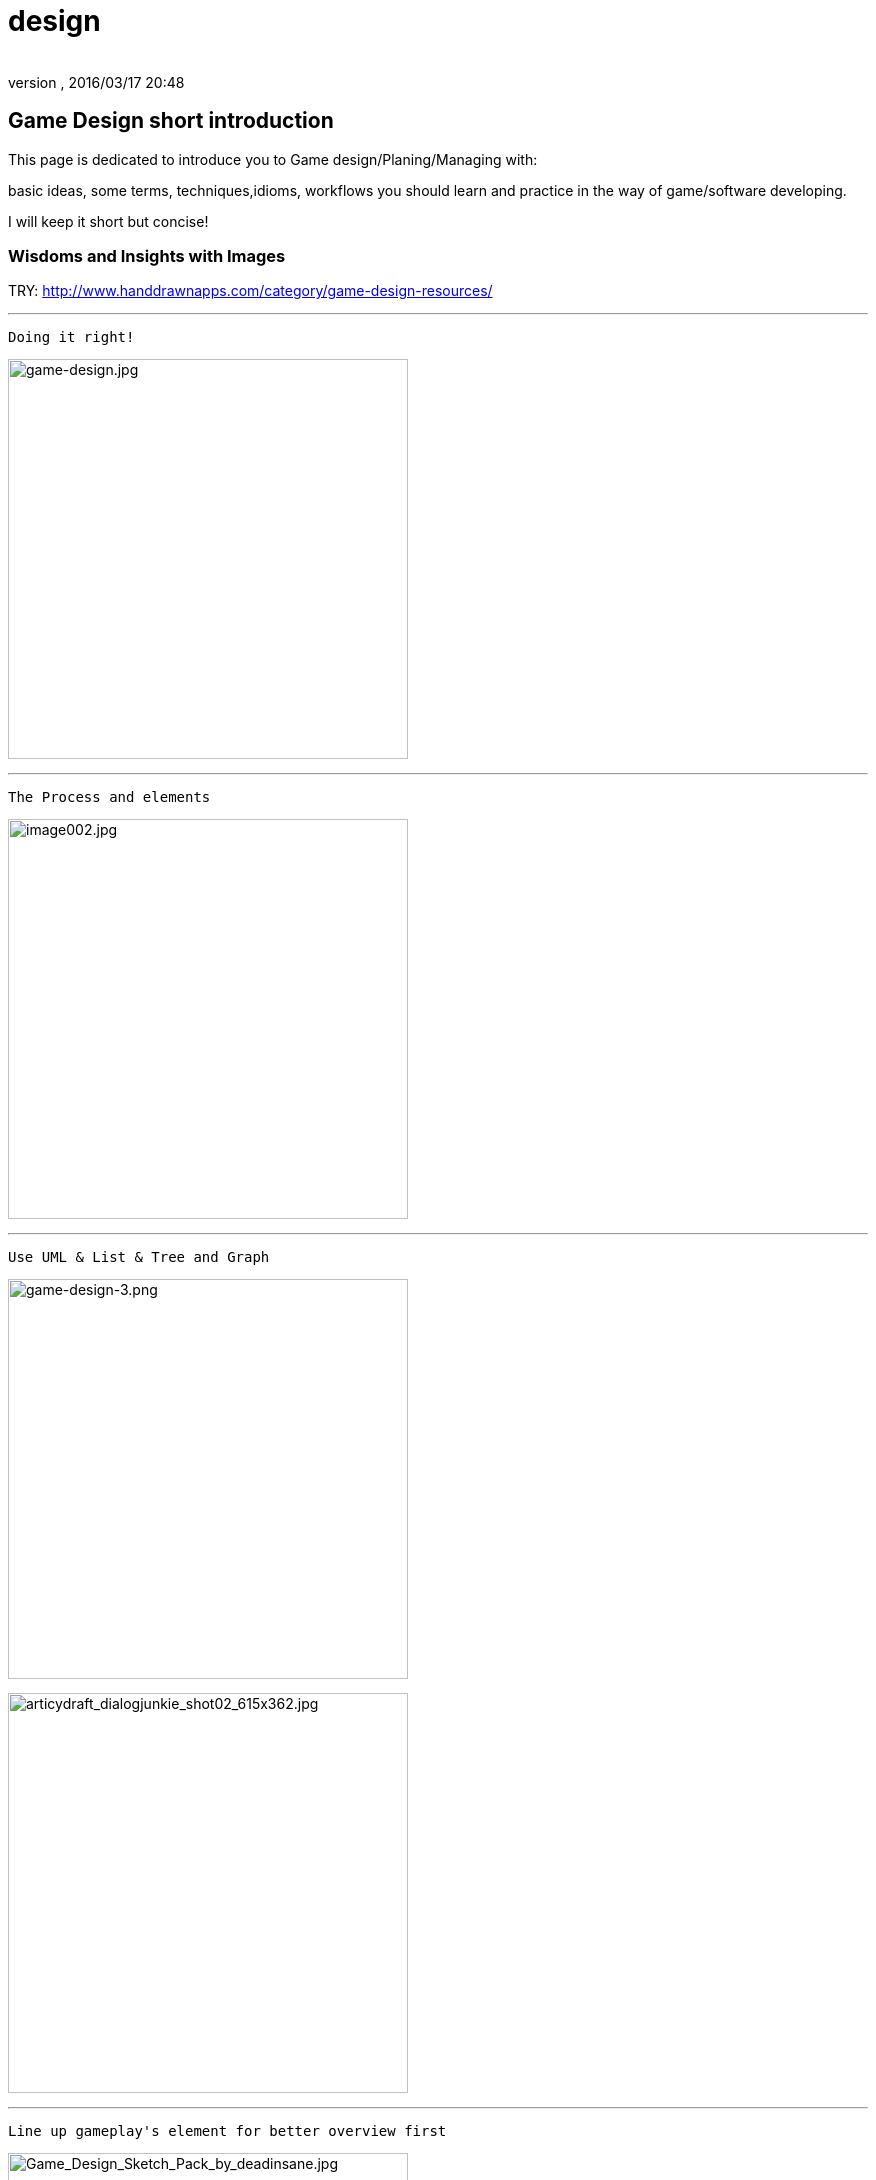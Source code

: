 = design
:author:
:revnumber:
:revdate: 2016/03/17 20:48
:relfileprefix: ../../
:imagesdir: ../..
ifdef::env-github,env-browser[:outfilesuffix: .adoc]



== Game Design short introduction

This page is dedicated to introduce you to Game design/Planing/Managing with:

basic ideas, some terms, techniques,idioms, workflows you should learn and practice in the way of game/software developing.

I will keep it short but concise!


=== Wisdoms and Insights with Images

TRY: link:http://www.handdrawnapps.com/category/game-design-resources/[http://www.handdrawnapps.com/category/game-design-resources/]

'''

....
Doing it right!
....

image:http://rubycowgames.com/wp-content/uploads/game-design.jpg[game-design.jpg,width="400",height=""]

'''

....
The Process and elements
....

image:http://www.gamasutra.com/db_area/images/feature/3934/image002.jpg[image002.jpg,width="400",height=""]

'''

....
Use UML & List & Tree and Graph
....

image:http://dundee.cs.queensu.ca/~cax/arch/game-design-3.png[game-design-3.png,width="400",height=""]

image:http://indiegamesstudio.com/blog/wp-content/uploads/2012/08/articydraft_dialogjunkie_shot02_615x362.jpg[articydraft_dialogjunkie_shot02_615x362.jpg,width="400",height=""]

'''

....
Line up gameplay's element for better overview first
....

image:http://fc04.deviantart.net/fs50/i/2009/287/d/c/Game_Design_Sketch_Pack_by_deadinsane.jpg[Game_Design_Sketch_Pack_by_deadinsane.jpg,width="400",height=""]

'''

....
Care about player input and experience, motion and emotion,inspired by them!
....

image:http://gametea.files.wordpress.com/2010/09/game-design-101.gif[game-design-101.gif,width="400",height=""]

image:http://bulk2.destructoid.com/ul/215158-GameDesignEvent.JPG[215158-GameDesignEvent.JPG,width="400",height=""]

image:http://www-static.dreambox.com/wp-content/uploads/2009/06/video_gamestest.jpg[video_gamestest.jpg,width="400",height=""]

'''

....
Teamwork and share, hubris is the gamekiller!
....

image:http://gamecareerguide.net/db_area/images/item_images/20071120/071120_design_game03.jpg[071120_design_game03.jpg,width="400",height=""]


=== Website

image:http://gamedesignschools.com/uploads/digital_asset/file/1161/gamedesignschoolscom-main-image_900x300.jpg[gamedesignschoolscom-main-image_900x300.jpg,width="400",height=""]

link:http://gamedesignschools.com/[http://gamedesignschools.com/]

link:http://www.gamasutra.com/[http://www.gamasutra.com/]


=== Books to read

Try to google them please!

*  Game Architecture and Design
*  Game Design Foundations
*  Game Design Theory and Practice
*  Game Development and Production
*  Ultimate Game Design Building Game Worlds


=== Tips

If you are not a professional game designer developer, or not in a “restricted workflow, or even you are, here is some tips:


==== Thing to keep near

.  Papers &amp; Pencils
.  Your search engine
.  Game dev books
.  Open sources &amp; Free softwares
.  Good kind of musics


==== Smart workflow


image::http://www.creativeuncut.com/imgs/video-game-designer.jpg[video-game-designer.jpg,width="",height="",align="center"]



===== As developer

Read :
link:http://en.wikipedia.org/wiki/Rapid_Application_Development[http://en.wikipedia.org/wiki/Rapid_Application_Development]

try *Extreme programing*:
link:http://en.wikipedia.org/wiki/Extreme_programming[http://en.wikipedia.org/wiki/Extreme_programming]


===== As designer

Career
link:http://www.creativeuncut.com/how-to-be-a-video-game-designer.html[http://www.creativeuncut.com/how-to-be-a-video-game-designer.html]

Principles
link:http://www.handdrawnapps.com/2013/02/19/game-design-principles/[http://www.handdrawnapps.com/2013/02/19/game-design-principles/]


===== As an artist

See 4 phase I recommended below as my experience manage a small team:


image::http://www.skillset.org/uploads/jpeg/asset_11049_hl.jpg[asset_11049_hl.jpg,width="",height="",align="center"]



image::http://hub.leoartz.com/wp-content/uploads/2009/05/m_creative_uncut.jpg[m_creative_uncut.jpg,width="400",height="",align="center"]


.  2D Concept
..  Outline: sketch first, dicuss a lot about ideas, be wild
..  Coloring: get as much of details as you can

.  3D Modeling
..  Draft: T-Pose, Simple geometry, basic lighting
..  Detail: with clean up textures, maps, shaders, better scuplting, animation



image::http://benregimbal.com/lame_example_benrc_2007.jpg[lame_example_benrc_2007.jpg,width="400",height="",align="center"]



[TIP]
====
Be wild!
====


image::http://fc00.deviantart.net/fs49/f/2009/206/d/b/Attack_Force_Iphone_game_art_by_carefulconan.jpg[Attack_Force_Iphone_game_art_by_carefulconan.jpg,width="400",height="",align="center"]



===== As Indie & As one man army

If you never in a professinal workflow before, try to do it simplier as your only have limited man power. Most valuable advice if you’re an artist do programming: Do it like Zen :p

.  Smart and active: Research first, try to call out for help if need! Opensource are the key.
..  Flexible but manageable: Try to use SVN.
..  Shoot with both hands: Do both assets and programming can cause a mesh, do one at a time. After finish review, get approved by yourself or the leader. Continue developing.
..  Pirate spirit: Use place holder as much as your can. Skip concept, may use existed assets. There are plenty of free assets.
..  Avoid premature optimization: If still concerning about design, make it work first. When doubt lelf out.
..  +++<abbr title="What You See Is What You Get">WYSIWYG</abbr>+++ : What You See Is What You® (Get| Got| Goodat | Goingto | Goal )
..  +++<abbr title="Keep it simple stupid">KISS</abbr>+++ : Keep It Simple Stupid! link:http://en.wikipedia.org/wiki/KISS_principle[http://en.wikipedia.org/wiki/KISS_principle]


image::http://billeebrady.com/wp-content/uploads/2012/06/Keep-It-Simple-Stupid.jpg[Keep-It-Simple-Stupid.jpg,width="300",height="",align="center"]



== Management tips


=== Time constraints

With any workflow and model your team choose, keep in mind this to get high quality artworks in short limit of time, keep phase (a duration of development) tight, as my personal experiences:

.  *Concept phase* The more the better researches and ideas in short/afforable time!
.  *Design phase* The detailed the better/look ahead solutions and architecture in rather long time.
.  *Implementaion phase* The focus, intensive and “make it work first time.
.  *Review phase* Reviews and test, fix , always take long time, but do it frequently or you are doomed!!!


==== Phases and its expected result

So, in the end of each phase, you want to estimate your objectives and performane successes with a simple test/checklist . Here is “common expected result:

*Concept phase*  Ideas → Gameplay

*Design phase*   Gameplay → Screens

*Implementation phase*  Screen → States [or other paradigms] → Codes (class,config)

*Review phase*  Runs → Bugs → Patches → Deployed publishabe packages, game.


==== Design as first step!

In this phase, we will design the most important things have influence to our game:

*  Gameplay
*  Screens

Consider, gameplay brief texts is the initial basic “outline, and the screens are the detailed sketches of the gameplay into a “software form (that's it, a game :p).


[TIP]
====
Keep in mind, at first attempt don't waste your time to other paradigms than List(Table), States (simplest form of Graph) and Tree!!
====



==== In the scale of whole project

This article talking about pre-production and other durations

link:http://dokgames.blogspot.com/2012/09/brick-4-whats-games-development-workflow.html[http://dokgames.blogspot.com/2012/09/brick-4-whats-games-development-workflow.html]


== Useful terms


=== Gameplay

A list of “names or “things will be seen in our game, bricks that build up the gameplay piece by piece.


==== As shortlist

Yeah, a real text list of names, short description and notes!

For examples, in a Football Manager game, as my EuroKick game <<jme3/atomixtuts/kickgame#,kickgame>>
You can see them as things:

* a Football fan see a football match in a stadium*.

or

*a business man see a company with finance, reports and statistics*.


===== As Mindmapping

In mind mapping, the links between the names represent various kind relationships such as “Has - “Belong to , “In category… or unknown as they just poped out of our mind.


[TIP]
====
In my POV, Mind mapping is really good for game design very first attempt!
====



[TIP]
====
Mind map can be consider very simple and basic ideas of the game in Graph based presentation, simplest Game Design document… Go to Text2Mindmap.com link:http://www.text2mindmap.com/[http://www.text2mindmap.com/] and build one… !
====



==== Design to Programming translation

Those, in turn will be implemented in programming language with a programming manner.

OOP for specific, appropriate name should be transfer to a appropriate Class of Object, with properties and methods.

For Component Oriented Programming (COP), names should be interpreted as Prefab with a specific set of components, and their processors.
Read : <<jme3/entitysystem#,entitysystem>>


== Userful tools


=== Online Docs and Repository

To writing corporate documentations


==== Google

Google doc link:http://doc.google.com[http://doc.google.com]
Google code link:http://code.google.com[http://code.google.com]


===== Github

link:http://github.com[http://github.com]


==== Mindmap

Mind map can be consider very simple and basic ideas of the game in Graph based presentation, simplest Game Design document…

Go to Text2Mindmap.com link:http://www.text2mindmap.com/[http://www.text2mindmap.com/] and build one… !


==== Open source projects

Google code link:http://code.google.com[http://code.google.com]
Source forge link:http://sourceforge.com[http://sourceforge.com]


==== Free software


== Detailed Game Design Course


=== Game design prime


=== Story, Theme and Plot


=== Competitive, game and fun theory


=== Map making


=== Emotional creature and character design


=== Dialogue and cinematic prime


=== Gamer's Input and exprience concern

